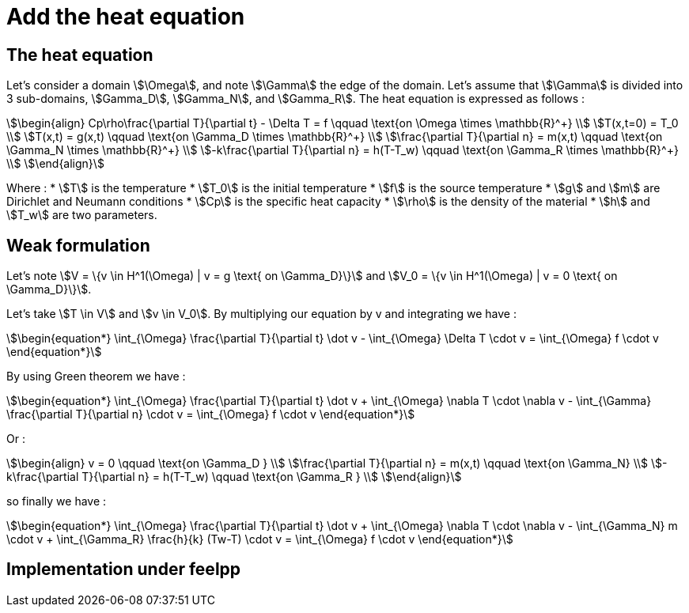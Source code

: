 = Add the heat equation 

== The heat equation

Let's consider a domain stem:[\Omega], and note stem:[\Gamma] the edge of the domain. 
Let's assume that stem:[\Gamma] is divided into 3 sub-domains, stem:[Gamma_D], stem:[Gamma_N], and stem:[Gamma_R].
The heat equation is expressed as follows :

[stem]
++++
\begin{align}
Cp\rho\frac{\partial T}{\partial t} - \Delta T = f \qquad \text{on \Omega \times \mathbb{R}^+} \\
T(x,t=0) = T_0 \\
T(x,t) = g(x,t) \qquad \text{on \Gamma_D \times \mathbb{R}^+} \\
\frac{\partial T}{\partial n} = m(x,t) \qquad \text{on \Gamma_N \times \mathbb{R}^+} \\
-k\frac{\partial T}{\partial n} = h(T-T_w) \qquad \text{on \Gamma_R \times \mathbb{R}^+} \\
\end{align}
++++

Where :
* stem:[T] is the temperature
* stem:[T_0] is the initial temperature
* stem:[f] is the source temperature
* stem:[g] and stem:[m] are Dirichlet and Neumann conditions
* stem:[Cp] is the specific heat capacity
* stem:[\rho] is the density of the material 
* stem:[h] and stem:[T_w] are two parameters.

== Weak formulation

Let's note stem:[V = \{v \in H^1(\Omega) | v = g \text{ on \Gamma_D}\}] 
and stem:[V_0 = \{v \in H^1(\Omega) | v = 0 \text{ on \Gamma_D}\}].

Let's take stem:[T \in V] and stem:[v \in V_0]. 
By multiplying our equation by v and integrating we have :

[stem]
++++
\begin{equation*}
\int_{\Omega} \frac{\partial T}{\partial t} \dot v - \int_{\Omega} \Delta T \cdot v = \int_{\Omega} f \cdot v
\end{equation*}
++++

By using Green theorem we have :

[stem]
++++
\begin{equation*}
\int_{\Omega} \frac{\partial T}{\partial t} \dot v + \int_{\Omega} \nabla T \cdot \nabla v - \int_{\Gamma} \frac{\partial T}{\partial n} \cdot v = \int_{\Omega} f \cdot v
\end{equation*}
++++

Or :

[stem]
++++
\begin{align}
v = 0 \qquad \text{on \Gamma_D } \\
\frac{\partial T}{\partial n} = m(x,t) \qquad \text{on \Gamma_N} \\
-k\frac{\partial T}{\partial n} = h(T-T_w) \qquad \text{on \Gamma_R } \\
\end{align}
++++

so finally we have :

[stem]
++++
\begin{equation*}
\int_{\Omega} \frac{\partial T}{\partial t} \dot v + \int_{\Omega} \nabla T \cdot \nabla v - \int_{\Gamma_N} m \cdot v + \int_{\Gamma_R} \frac{h}{k} (Tw-T) \cdot v = \int_{\Omega} f \cdot v
\end{equation*}
++++

== Implementation under feelpp